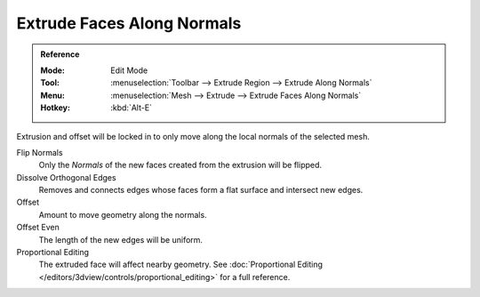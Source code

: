 .. _bpy.ops.view3d.edit_mesh_extrude_move_shrink_fatten:

***************************
Extrude Faces Along Normals
***************************

.. admonition:: Reference
   :class: refbox

   :Mode:      Edit Mode
   :Tool:      :menuselection:`Toolbar --> Extrude Region --> Extrude Along Normals`
   :Menu:      :menuselection:`Mesh --> Extrude --> Extrude Faces Along Normals`
   :Hotkey:    :kbd:`Alt-E`

Extrusion and offset will be locked in to only move along the local normals of the selected mesh.

Flip Normals
   Only the *Normals* of the new faces created from the extrusion will be flipped.

Dissolve Orthogonal Edges
   Removes and connects edges whose faces form a flat surface and intersect new edges.

Offset
   Amount to move geometry along the normals.

Offset Even
   The length of the new edges will be uniform.

Proportional Editing
   The extruded face will affect nearby geometry.
   See :doc:`Proportional Editing </editors/3dview/controls/proportional_editing>` for a full reference.
